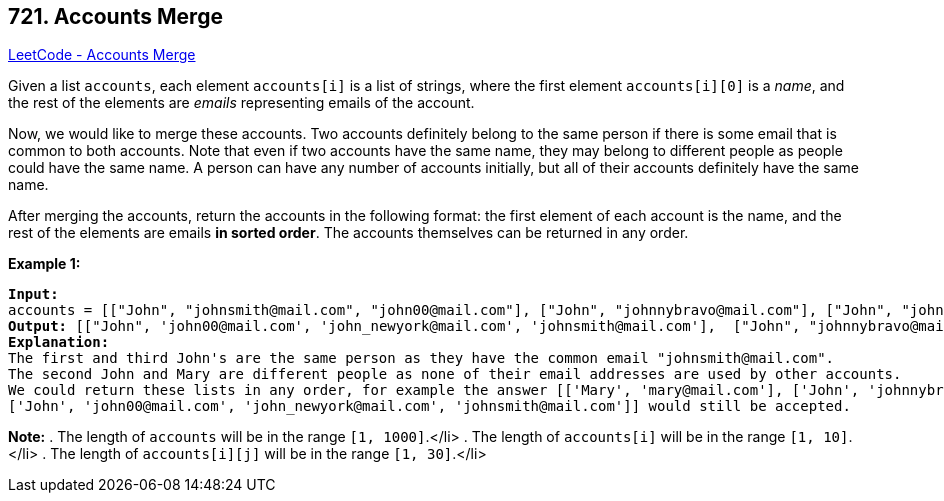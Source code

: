 == 721. Accounts Merge

https://leetcode.com/problems/accounts-merge/[LeetCode - Accounts Merge]

Given a list `accounts`, each element `accounts[i]` is a list of strings, where the first element `accounts[i][0]` is a _name_, and the rest of the elements are _emails_ representing emails of the account.

Now, we would like to merge these accounts.  Two accounts definitely belong to the same person if there is some email that is common to both accounts.  Note that even if two accounts have the same name, they may belong to different people as people could have the same name.  A person can have any number of accounts initially, but all of their accounts definitely have the same name.

After merging the accounts, return the accounts in the following format: the first element of each account is the name, and the rest of the elements are emails *in sorted order*.  The accounts themselves can be returned in any order.

*Example 1:*

[subs="verbatim,quotes"]
----
*Input:* 
accounts = [["John", "johnsmith@mail.com", "john00@mail.com"], ["John", "johnnybravo@mail.com"], ["John", "johnsmith@mail.com", "john_newyork@mail.com"], ["Mary", "mary@mail.com"]]
*Output:* [["John", 'john00@mail.com', 'john_newyork@mail.com', 'johnsmith@mail.com'],  ["John", "johnnybravo@mail.com"], ["Mary", "mary@mail.com"]]
*Explanation:* 
The first and third John's are the same person as they have the common email "johnsmith@mail.com".
The second John and Mary are different people as none of their email addresses are used by other accounts.
We could return these lists in any order, for example the answer [['Mary', 'mary@mail.com'], ['John', 'johnnybravo@mail.com'], 
['John', 'john00@mail.com', 'john_newyork@mail.com', 'johnsmith@mail.com']] would still be accepted.
----


*Note:*
. The length of `accounts` will be in the range `[1, 1000]`.</li>
. The length of `accounts[i]` will be in the range `[1, 10]`.</li>
. The length of `accounts[i][j]` will be in the range `[1, 30]`.</li>

